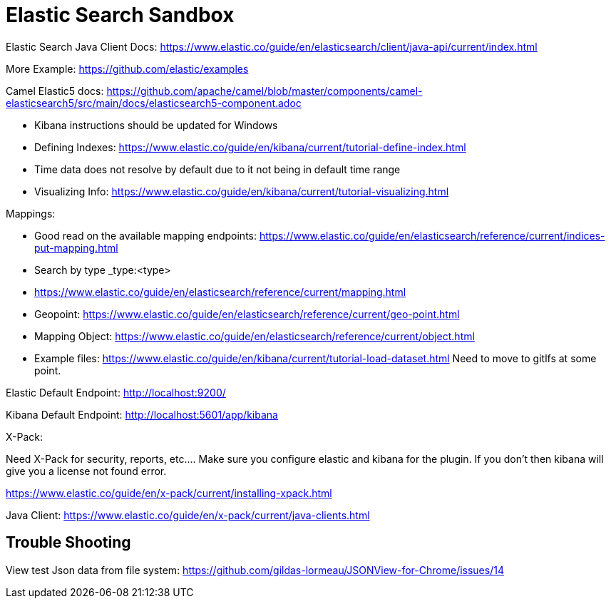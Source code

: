 = Elastic Search Sandbox

Elastic Search Java Client Docs: https://www.elastic.co/guide/en/elasticsearch/client/java-api/current/index.html

More Example: https://github.com/elastic/examples 

Camel Elastic5 docs: https://github.com/apache/camel/blob/master/components/camel-elasticsearch5/src/main/docs/elasticsearch5-component.adoc

* Kibana instructions should be updated for Windows
* Defining Indexes: https://www.elastic.co/guide/en/kibana/current/tutorial-define-index.html
* Time data does not resolve by default due to it not being in default time range 
* Visualizing Info: https://www.elastic.co/guide/en/kibana/current/tutorial-visualizing.html

Mappings:

* Good read on the available mapping endpoints: https://www.elastic.co/guide/en/elasticsearch/reference/current/indices-put-mapping.html
* Search by type _type:<type>
* https://www.elastic.co/guide/en/elasticsearch/reference/current/mapping.html
* Geopoint: https://www.elastic.co/guide/en/elasticsearch/reference/current/geo-point.html
* Mapping Object: https://www.elastic.co/guide/en/elasticsearch/reference/current/object.html

* Example files: https://www.elastic.co/guide/en/kibana/current/tutorial-load-dataset.html Need to move to gitlfs at some point. 

Elastic Default Endpoint: http://localhost:9200/

Kibana Default Endpoint: http://localhost:5601/app/kibana

X-Pack:

Need X-Pack for security, reports, etc.... Make sure you configure elastic and kibana for the plugin. If you don't then kibana will give you a license not found error.

https://www.elastic.co/guide/en/x-pack/current/installing-xpack.html

Java Client: https://www.elastic.co/guide/en/x-pack/current/java-clients.html

== Trouble Shooting

View test Json data from file system: https://github.com/gildas-lormeau/JSONView-for-Chrome/issues/14